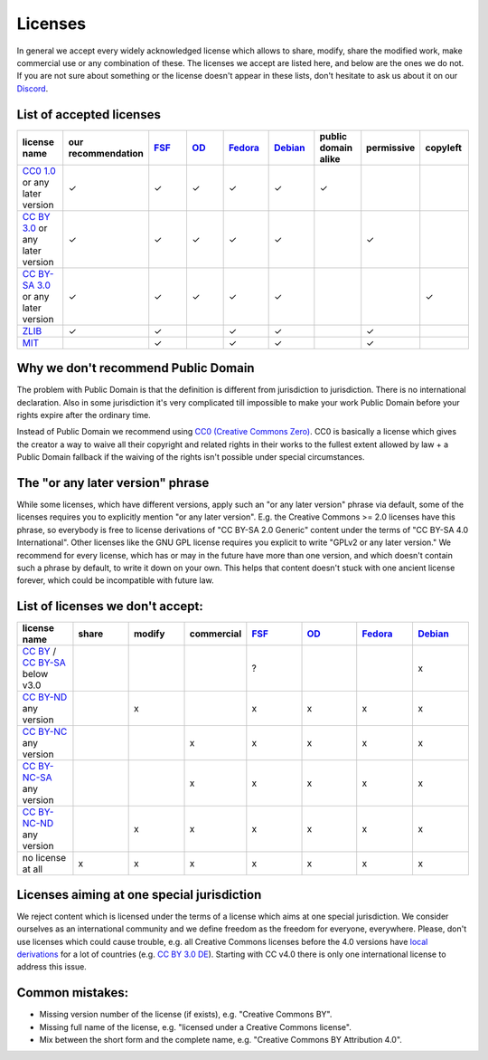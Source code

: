 Licenses
========

In general we accept every widely acknowledged license which allows to share, modify, share the modified work, make commercial use or any combination of these. The licenses we accept are listed here, and below are the ones we do not. If you are not sure about something or the license doesn't appear in these lists, don't hesitate to ask us about it on our `Discord <https://discord.com/invite/acUW8k7>`__.

List of accepted licenses
-------------------------

.. list-table::
   :widths: 20 20 20 20 20 20 20 20 20 
   :header-rows: 1

   * - license name
     - our recommendation
     - `FSF <https://www.gnu.org/licenses/license-list.en.html>`__
     - `OD <https://opendefinition.org/licenses/>`__
     - `Fedora <https://fedoraproject.org/wiki/Licensing:Main?rd=Licensing#Content_Licenses>`__
     - `Debian <https://wiki.debian.org/DFSGLicenses>`__
     - public domain alike
     - permissive
     - copyleft
   * - `CC0 1.0 <https://creativecommons.org/publicdomain/zero/1.0/>`__ or any later version
     - ✓
     - ✓
     - ✓
     - ✓
     - ✓
     - ✓
     -
     -
   * - `CC BY 3.0 <https://creativecommons.org/licenses/by/3.0/>`__ or any later version
     - ✓
     - ✓
     - ✓
     - ✓
     - ✓
     -
     - ✓
     -
   * - `CC BY-SA 3.0 <https://creativecommons.org/licenses/by-sa/3.0/>`__ or any later version
     - ✓
     - ✓
     - ✓
     - ✓
     - ✓
     -
     -
     - ✓
   * - `ZLIB <https://zlib.net/zlib_license.html>`__
     - ✓
     - ✓
     -
     - ✓
     - ✓
     -
     - ✓
     -
   * - `MIT <https://opensource.org/licenses/MIT>`__
     -
     - ✓
     -
     - ✓
     - ✓
     -
     - ✓
     -

Why we don't recommend Public Domain
------------------------------------

The problem with Public Domain is that the definition is different from jurisdiction to jurisdiction. There is no international declaration. Also in some jurisdiction it's very complicated till impossible to make your work Public Domain before your rights expire after the ordinary time. 

Instead of Public Domain we recommend using `CC0 (Creative Commons Zero) <https://creativecommons.org/about/cc0>`__. CC0 is basically a license which gives the creator a way to waive all their copyright and related rights in their works to the fullest extent allowed by law + a Public Domain fallback if the waiving of the rights isn't possible under special circumstances.

The "or any later version" phrase
---------------------------------

While some licenses, which have different versions, apply such an "or any later version" phrase via default, some of the licenses requires you to explicitly mention "or any later version". E.g. the Creative Commons >= 2.0 licenses have this phrase, so everybody is free to license derivations of "CC BY-SA 2.0 Generic" content under the terms of "CC BY-SA 4.0 International". Other licenses like the GNU GPL license requires you explicit to write "GPLv2 or any later version." We recommend for every license, which has or may in the future have more than one version, and which doesn't contain such a phrase by default, to write it down on your own. This helps that content doesn't stuck with one ancient license forever, which could be incompatible with future law.

List of licenses we don't accept:
---------------------------------

.. list-table::
   :widths: 20 20 20 20 20 20 20 20 
   :header-rows: 1

   * - license name
     - share
     - modify
     - commercial
     - `FSF <https://www.gnu.org/licenses/license-list.en.html>`__
     - `OD <https://opendefinition.org/licenses/>`__
     - `Fedora <https://fedoraproject.org/wiki/Licensing:Main?rd=Licensing#Content_Licenses>`__
     - `Debian <https://wiki.debian.org/DFSGLicenses>`__
   * - `CC BY <https://creativecommons.org/licenses/by/2.0/>`__ / `CC BY-SA <https://creativecommons.org/licenses/by-sa/3.0/>`__ below v3.0
     -
     -
     -
     - ?
     -
     -
     - x
   * - `CC BY-ND <https://creativecommons.org/licenses/by-nd/2.0/>`__ any version
     -
     - x
     -
     - x
     - x
     - x
     - x
   * - `CC BY-NC <https://creativecommons.org/licenses/by-nc/3.0/>`__ any version
     - 
     - 
     - x
     - x
     - x
     - x
     - x
   * - `CC BY-NC-SA <https://creativecommons.org/licenses/by-nc-sa/3.0/>`__ any version
     - 
     - 
     - x
     - x
     - x
     - x
     - x
   * - `CC BY-NC-ND <https://creativecommons.org/licenses/by-nc-nd/3.0/>`__ any version
     - 
     - x
     - x
     - x
     - x
     - x
     - x
   * - no license at all
     - x
     - x
     - x
     - x
     - x
     - x
     - x

Licenses aiming at one special jurisdiction
-------------------------------------------

We reject content which is licensed under the terms of a license which aims at one special jurisdiction. We consider ourselves as an international community and we define freedom as the freedom for everyone, everywhere. Please, don't use licenses which could cause trouble, e.g. all Creative Commons licenses before the 4.0 versions have `local derivations <https://en.wikipedia.org/wiki/Creative_Commons_jurisdiction_ports>`__ for a lot of countries (e.g. `CC BY 3.0 DE <https://creativecommons.org/licenses/by/3.0/de/deed.en>`__). Starting with CC v4.0 there is only one international license to address this issue.

Common mistakes:
----------------

- Missing version number of the license (if exists), e.g. "Creative Commons BY".
- Missing full name of the license, e.g. "licensed under a Creative Commons license".
- Mix between the short form and the complete name, e.g. "Creative Commons BY Attribution 4.0".
